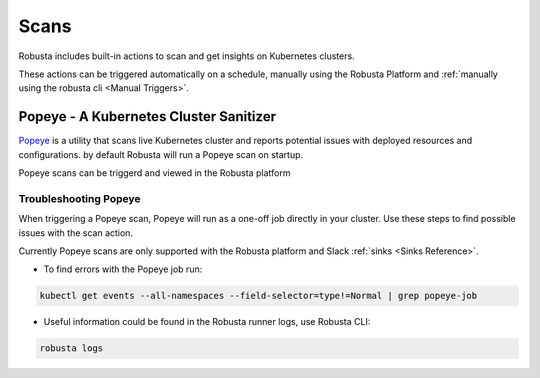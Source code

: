 Scans
########

Robusta includes built-in actions to scan and get insights on Kubernetes clusters.

These actions can be triggered automatically on a schedule, manually using the Robusta Platform and :ref:`manually using the robusta cli <Manual Triggers>`.


Popeye - A Kubernetes Cluster Sanitizer
---------------------------------------------

`Popeye <https://github.com/derailed/popeye>`_ is a utility that scans live Kubernetes cluster and reports potential issues with deployed resources and configurations. by default Robusta will run a Popeye scan on startup.

Popeye scans can be triggerd and viewed in the Robusta platform

.. image:: /images/popeye_example.png
    :width: 1000
    :align: center

.. robusta-action:: playbooks.robusta_playbooks.popeye.popeye_scan

    Manually trigger with:

    .. code-block:: bash

        robusta playbooks trigger popeye_scan

Troubleshooting Popeye
^^^^^^^^^^^^^^^^^^^^^^^^^^^

When triggering a Popeye scan, Popeye will run as a one-off job directly in your cluster.
Use these steps to find possible issues with the scan action.

| Currently Popeye scans are only supported with the Robusta platform and Slack :ref:`sinks <Sinks Reference>`.

* To find errors with the Popeye job run:

.. code-block:: bash
    :name: cb-popeye-get-events

    kubectl get events --all-namespaces --field-selector=type!=Normal | grep popeye-job

* Useful information could be found in the Robusta runner logs, use Robusta CLI:

.. code-block:: bash
    :name: cb-popeye-get-logs

    robusta logs
